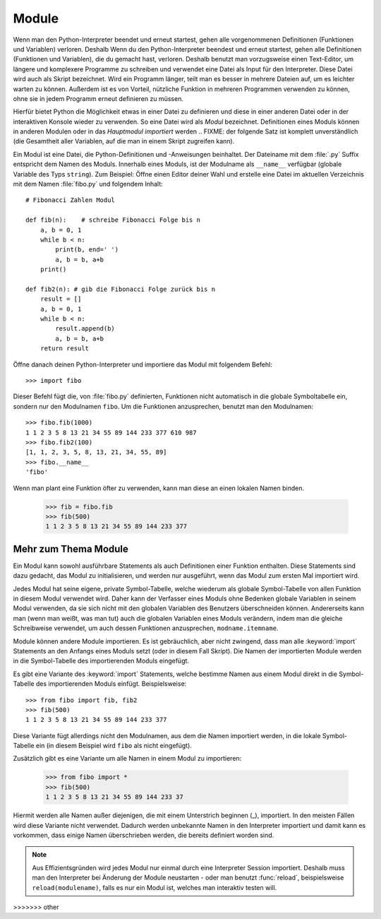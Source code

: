 .. _tut-modules:

******
Module
******

Wenn man den Python-Interpreter beendet und erneut startest, gehen alle
vorgenommenen Definitionen (Funktionen und Variablen) verloren. Deshalb
Wenn du den Python-Interpreter beendest und erneut startest, gehen alle
Definitionen (Funktionen und Variablen), die du gemacht hast, verloren. Deshalb
benutzt man vorzugsweise einen Text-Editor, um längere und komplexere Programme
zu schreiben und verwendet eine Datei als Input für den Interpreter. Diese Datei
wird auch als Skript bezeichnet. Wird ein Programm länger, teilt man es
besser in mehrere Dateien auf, um es leichter warten zu können. Außerdem ist es
von Vorteil, nützliche Funktion in mehreren Programmen verwenden zu können, ohne
sie in jedem Programm erneut definieren zu müssen.

Hierfür bietet Python die Möglichkeit etwas in einer Datei zu definieren und
diese in einer anderen Datei oder in der interaktiven Konsole wieder zu
verwenden. So eine Datei wird als *Modul* bezeichnet. Definitionen eines Moduls
können in anderen Modulen oder in das *Hauptmodul* *importiert* werden 
.. FIXME: der folgende Satz ist komplett unverständlich
(die Gesamtheit aller Variablen, auf die man in einem Skript zugreifen kann).

Ein Modul ist eine Datei, die Python-Definitionen und -Anweisungen beinhaltet.
Der Dateiname mit dem :file:`.py` Suffix entspricht dem Namen des Moduls.
Innerhalb eines Moduls, ist der Modulname als ``__name__`` verfügbar (globale
Variable des Typs ``string``). Zum Beispiel: Öffne einen Editor deiner Wahl und
erstelle eine Datei im aktuellen Verzeichnis mit dem Namen :file:`fibo.py` und
folgendem Inhalt::

	# Fibonacci Zahlen Modul

	def fib(n):    # schreibe Fibonacci Folge bis n
	    a, b = 0, 1
	    while b < n:
	        print(b, end=' ')
	        a, b = b, a+b
	    print()

	def fib2(n): # gib die Fibonacci Folge zurück bis n
	    result = []
	    a, b = 0, 1
	    while b < n:
	        result.append(b)
	        a, b = b, a+b
	    return result
	
Öffne danach deinen Python-Interpreter und importiere das Modul mit folgendem
Befehl::

	>>> import fibo
	
Dieser Befehl fügt die, von :file:`fibo.py` definierten, Funktionen nicht
automatisch in die globale Symboltabelle ein, sondern nur den Modulnamen
``fibo``. Um die Funktionen anzusprechen, benutzt man den Modulnamen::

	>>> fibo.fib(1000)
	1 1 2 3 5 8 13 21 34 55 89 144 233 377 610 987
	>>> fibo.fib2(100)
	[1, 1, 2, 3, 5, 8, 13, 21, 34, 55, 89]
	>>> fibo.__name__
	'fibo'
	
Wenn man plant eine Funktion öfter zu verwenden, kann man diese an einen
lokalen Namen binden.

	>>> fib = fibo.fib
	>>> fib(500)
	1 1 2 3 5 8 13 21 34 55 89 144 233 377

Mehr zum Thema Module
=====================

Ein Modul kann sowohl ausführbare Statements als auch Definitionen einer Funktion enthalten. Diese Statements sind dazu gedacht, das Modul zu initialisieren, und werden nur ausgeführt, wenn das Modul zum ersten Mal importiert wird.

Jedes Modul hat seine eigene, private Symbol-Tabelle, welche wiederum als globale Symbol-Tabelle von allen Funktion in diesem Modul verwendet wird. Daher kann der Verfasser eines Moduls ohne Bedenken globale Variablen in seinem Modul verwenden, da sie sich nicht mit den globalen Variablen des Benutzers überschneiden können. Andererseits kann man (wenn man weißt, was man tut) auch die globalen Variablen eines Moduls verändern, indem man die gleiche Schreibweise verwendet, um auch dessen Funktionen anzusprechen, ``modname.itemname``.

Module können andere Module importieren. Es ist gebräuchlich, aber nicht zwingend, dass man alle :keyword:`import` Statements an den Anfangs eines Moduls setzt (oder in diesem Fall Skript). Die Namen der importierten Module werden in die Symbol-Tabelle des importierenden Moduls eingefügt.

Es gibt eine Variante des :keyword:`import` Statements, welche bestimme Namen aus einem Modul direkt in die Symbol-Tabelle des importierenden Moduls einfügt. Beispielsweise::

	>>> from fibo import fib, fib2
	>>> fib(500)
	1 1 2 3 5 8 13 21 34 55 89 144 233 377
	
Diese Variante fügt allerdings nicht den Modulnamen, aus dem die Namen importiert werden, in die lokale Symbol-Tabelle ein (in diesem Beispiel wird ``fibo`` als nicht eingefügt).

Zusätzlich gibt es eine Variante um alle Namen in einem Modul zu importieren:

	>>> from fibo import *
	>>> fib(500)
	1 1 2 3 5 8 13 21 34 55 89 144 233 37
	
Hiermit werden alle Namen außer diejenigen, die mit einem Unterstrich beginnen (_), importiert. In den meisten Fällen wird diese Variante nicht verwendet. Dadurch werden unbekannte Namen in den Interpreter importiert und damit kann es vorkommen, dass einige Namen überschrieben werden, die bereits definiert worden sind.

.. note::

	Aus Effizientsgründen wird jedes Modul nur einmal durch eine Interpreter
	Session importiert. Deshalb muss man den Interpreter bei Änderung der Module
	neustarten - oder man benutzt :func:`reload`, beispielsweise
	``reload(modulename)``, falls es nur ein Modul ist, welches man interaktiv
	testen will.
	
>>>>>>> other
